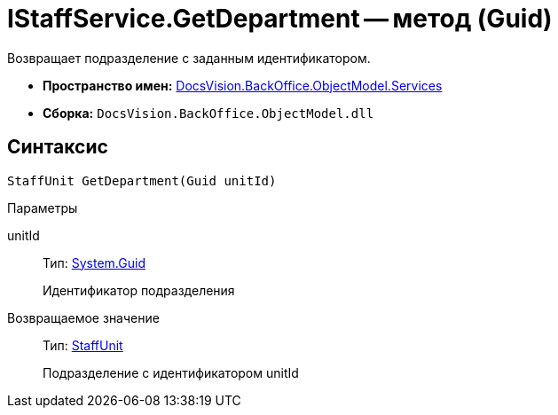 = IStaffService.GetDepartment -- метод (Guid)

Возвращает подразделение с заданным идентификатором.

* *Пространство имен:* xref:api/DocsVision/BackOffice/ObjectModel/Services/Services_NS.adoc[DocsVision.BackOffice.ObjectModel.Services]
* *Сборка:* `DocsVision.BackOffice.ObjectModel.dll`

== Синтаксис

[source,csharp]
----
StaffUnit GetDepartment(Guid unitId)
----

Параметры

unitId::
Тип: http://msdn.microsoft.com/ru-ru/library/system.guid.aspx[System.Guid]
+
Идентификатор подразделения

Возвращаемое значение::
Тип: xref:api/DocsVision/BackOffice/ObjectModel/StaffUnit_CL.adoc[StaffUnit]
+
Подразделение с идентификатором unitId

